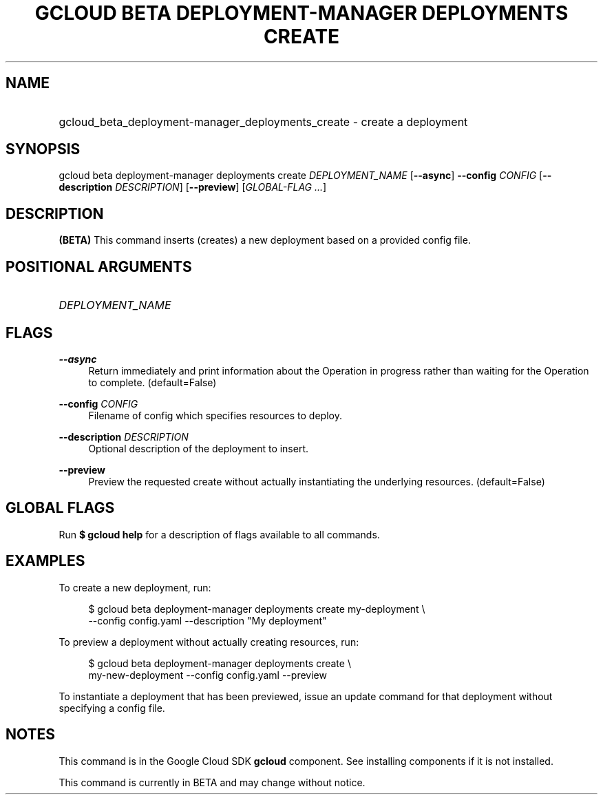 .TH "GCLOUD BETA DEPLOYMENT-MANAGER DEPLOYMENTS CREATE" "1" "" "" ""
.ie \n(.g .ds Aq \(aq
.el       .ds Aq '
.nh
.ad l
.SH "NAME"
.HP
gcloud_beta_deployment-manager_deployments_create \- create a deployment
.SH "SYNOPSIS"
.sp
gcloud beta deployment\-manager deployments create \fIDEPLOYMENT_NAME\fR [\fB\-\-async\fR] \fB\-\-config\fR \fICONFIG\fR [\fB\-\-description\fR \fIDESCRIPTION\fR] [\fB\-\-preview\fR] [\fIGLOBAL\-FLAG \&...\fR]
.SH "DESCRIPTION"
.sp
\fB(BETA)\fR This command inserts (creates) a new deployment based on a provided config file\&.
.SH "POSITIONAL ARGUMENTS"
.HP
\fIDEPLOYMENT_NAME\fR
.RE
.SH "FLAGS"
.PP
\fB\-\-async\fR
.RS 4
Return immediately and print information about the Operation in progress rather than waiting for the Operation to complete\&. (default=False)
.RE
.PP
\fB\-\-config\fR \fICONFIG\fR
.RS 4
Filename of config which specifies resources to deploy\&.
.RE
.PP
\fB\-\-description\fR \fIDESCRIPTION\fR
.RS 4
Optional description of the deployment to insert\&.
.RE
.PP
\fB\-\-preview\fR
.RS 4
Preview the requested create without actually instantiating the underlying resources\&. (default=False)
.RE
.SH "GLOBAL FLAGS"
.sp
Run \fB$ \fR\fBgcloud\fR\fB help\fR for a description of flags available to all commands\&.
.SH "EXAMPLES"
.sp
To create a new deployment, run:
.sp
.if n \{\
.RS 4
.\}
.nf
$ gcloud beta deployment\-manager deployments create my\-deployment \e
    \-\-config config\&.yaml \-\-description "My deployment"
.fi
.if n \{\
.RE
.\}
.sp
To preview a deployment without actually creating resources, run:
.sp
.if n \{\
.RS 4
.\}
.nf
$ gcloud beta deployment\-manager deployments create \e
    my\-new\-deployment \-\-config config\&.yaml \-\-preview
.fi
.if n \{\
.RE
.\}
.sp
To instantiate a deployment that has been previewed, issue an update command for that deployment without specifying a config file\&.
.SH "NOTES"
.sp
This command is in the Google Cloud SDK \fBgcloud\fR component\&. See installing components if it is not installed\&.
.sp
This command is currently in BETA and may change without notice\&.
